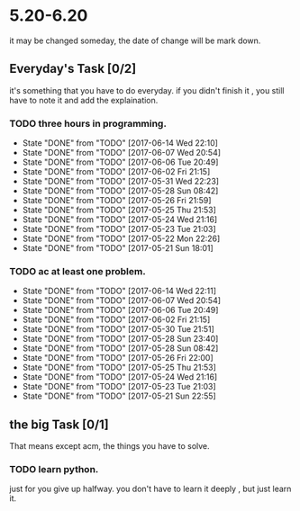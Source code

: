 * 5.20-6.20
it may be changed someday, the date of change will be mark down.

** Everyday's Task [0/2]
  it's something that you have to do everyday. if you didn't finish it , you still have to note it and add the explaination.

*** TODO three hours in programming.
    SCHEDULED: <2017-05-20 Sat>
    - State "DONE"       from "TODO"       [2017-06-14 Wed 22:10]
    - State "DONE"       from "TODO"       [2017-06-07 Wed 20:54]
    - State "DONE"       from "TODO"       [2017-06-06 Tue 20:49]
    - State "DONE"       from "TODO"       [2017-06-02 Fri 21:15]
    - State "DONE"       from "TODO"       [2017-05-31 Wed 22:23]
    - State "DONE"       from "TODO"       [2017-05-28 Sun 08:42]
    - State "DONE"       from "TODO"       [2017-05-26 Fri 21:59]
    - State "DONE"       from "TODO"       [2017-05-25 Thu 21:53]
    - State "DONE"       from "TODO"       [2017-05-24 Wed 21:16]
    - State "DONE"       from "TODO"       [2017-05-23 Tue 21:03]
    - State "DONE"       from "TODO"       [2017-05-22 Mon 22:26]
    - State "DONE"       from "TODO"       [2017-05-21 Sun 18:01]
   
   :PROPERTIES:
   :STYLE:    habit
   :LAST_REPEAT: [2017-06-20 Tue]
   :END:      

*** TODO ac at least one problem.
    SCHEDULED: <2017-05-20 Sat>
    - State "DONE"       from "TODO"       [2017-06-14 Wed 22:11]
    - State "DONE"       from "TODO"       [2017-06-07 Wed 20:54]
    - State "DONE"       from "TODO"       [2017-06-06 Tue 20:49]
    - State "DONE"       from "TODO"       [2017-06-02 Fri 21:15]
    - State "DONE"       from "TODO"       [2017-05-30 Tue 21:51]
    - State "DONE"       from "TODO"       [2017-05-28 Sun 23:40]
    - State "DONE"       from "TODO"       [2017-05-28 Sun 08:42]
    - State "DONE"       from "TODO"       [2017-05-26 Fri 22:00]
    - State "DONE"       from "TODO"       [2017-05-25 Thu 21:53]
    - State "DONE"       from "TODO"       [2017-05-24 Wed 21:16]
    - State "DONE"       from "TODO"       [2017-05-23 Tue 21:03]
    - State "DONE"       from "TODO"       [2017-05-21 Sun 22:55]

   :PROPERTIES:
   :STYLE:    habit
   :LAST_REPEAT: [2017-06-20 Tue]
   :END:      


** the big Task [0/1]
   That means except acm, the things you have to solve.

*** TODO learn python.
   SCHEDULED: <2017-05-20 Sat>
just for you give up halfway.
you don't have to learn it deeply , but just learn it.


